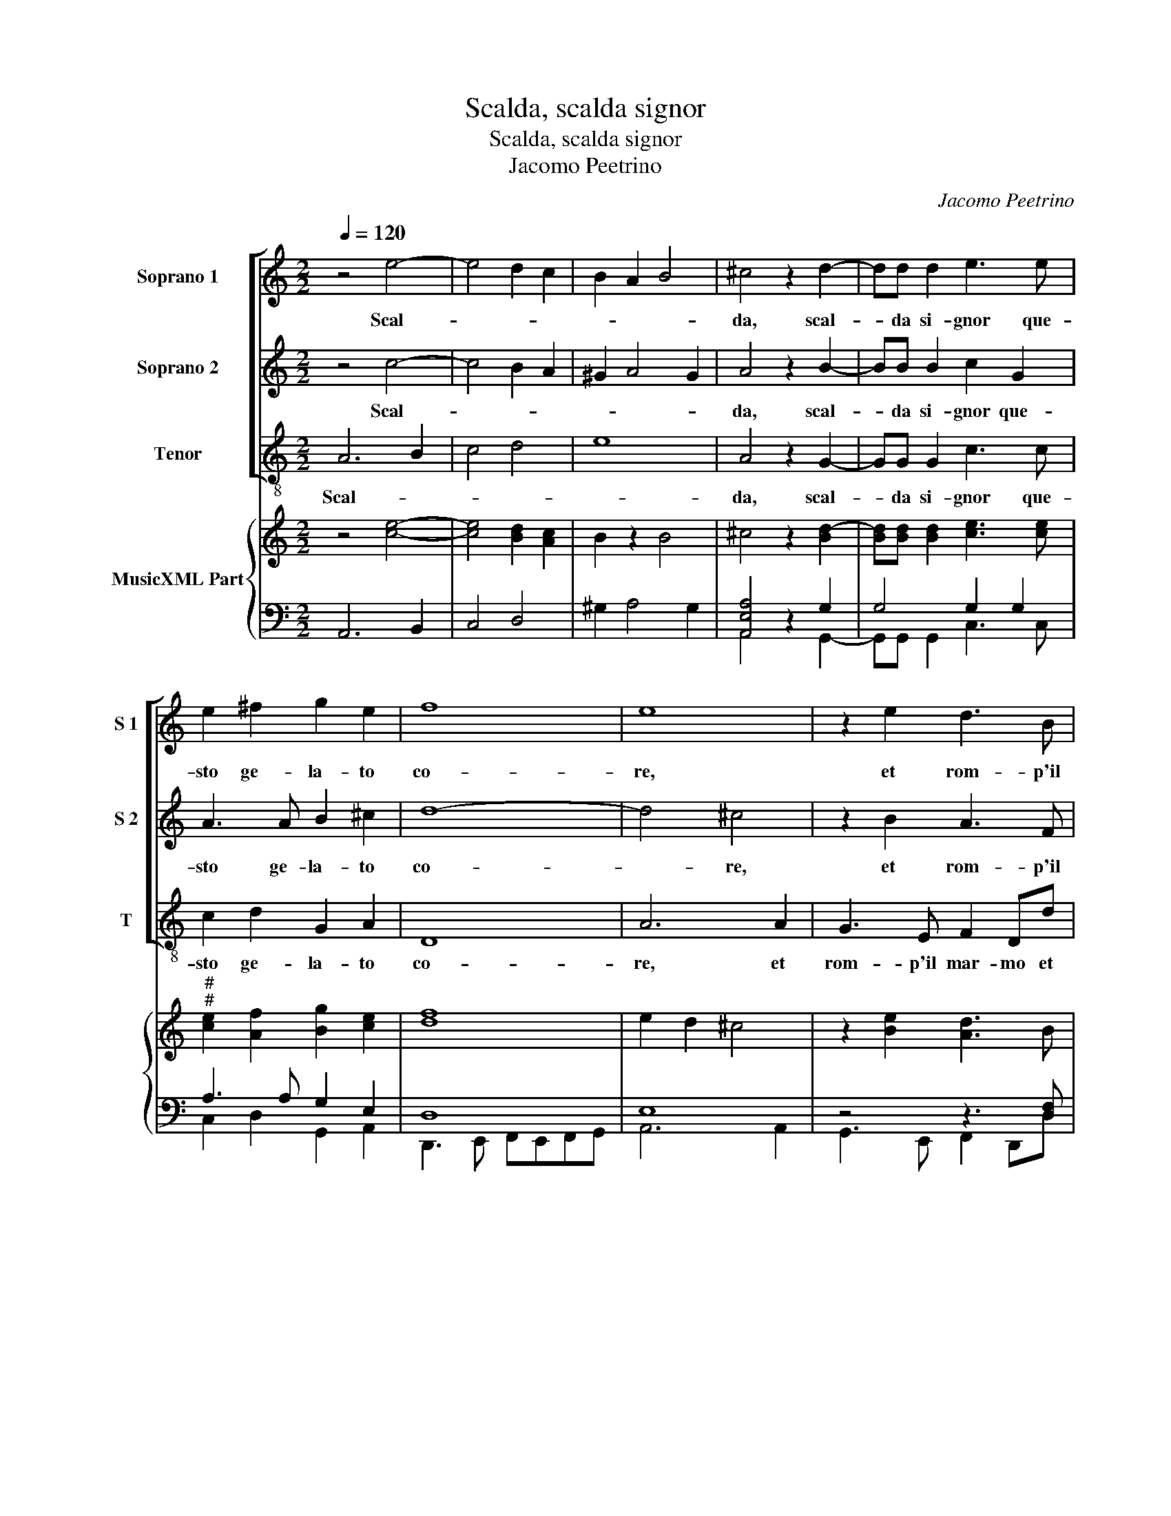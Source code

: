 X:1
T:Scalda, scalda signor
T:Scalda, scalda signor
T:Jacomo Peetrino
C:Jacomo Peetrino
%%score [ 1 2 3 ] { ( 4 7 ) | ( 5 6 ) }
L:1/8
Q:1/4=120
M:2/2
K:C
V:1 treble nm="Soprano 1" snm="S 1"
V:2 treble nm="Soprano 2" snm="S 2"
V:3 treble-8 nm="Tenor" snm="T"
V:4 treble nm="MusicXML Part"
V:7 treble 
V:5 bass 
V:6 bass 
V:1
 z4 e4- | e4 d2 c2 | B2 A2 B4 | ^c4 z2 d2- | dd d2 e3 e | e2 ^f2 g2 e2 | f8 | e8 | z2 e2 d3 B | %9
w: Scal-|||da, scal-|* da si- gnor que-|sto ge- la- to|co-|re,|et rom- p'il|
 c2 A2 z2 e2- | e2 f2 e4 | ^c2 e3 dcB | A2 d4 ^c2 |[M:2/4] d4 :: z2 A2 |[M:2/2] ^c2 d2 e2 c2 | %16
w: mar- mo che|_ lo cin-|ge'in- du- * * *||ra.|Tal,|ch'oi ri- co- va|
 d3 d d2 f2 | e2 e2 z2 e2- | e2 B3 B c2 | A2 A3 AAA | B4 B4 | z4 e4 | f3 e d2 ^c2 | d2 e2 f2 f2 | %24
w: la tua'im- a- gin|pu- ra, tal-|_ ch'oi ri- co-|va la tua'im- a- gin|pu- ra|et|n'ar- da tut- to'in|ca- ri ta'et A-|
 e2 g3 f ed | cd e3 d dc/B/ | ^c2 d4 c2 |[M:2/4] d4 :| %28
w: mo- * * * *|||re.|
V:2
 z4 c4- | c4 B2 A2 | ^G2 A4 G2 | A4 z2 B2- | BB B2 c2 G2 | A3 A B2 ^c2 | d8- | d4 ^c4 | %8
w: Scal-|||da, scal-|* da si- gnor que-|sto ge- la- to|co-|* re,|
 z2 B2 A3 F | G2 E2 z2 G2 | A2 c3 c B2 | E2 A4 G2 | F4 E4 |[M:2/4] D4 :: z2 ^F2 | %15
w: et rom- p'il|mar- mo che|lo cin- ge'in- du-|||ra.|Tal,|
[M:2/2] A2 G2 G2 A2 | B3 B A2 d2 | ^c2 c2 z2 A2 | E2 ^F2 G3 A | F3 F F2 A2 | ^G4 G4 | z4 B4 | %22
w: ch'oi ri- co- va|la tua'im- a- gin|pu- ra, tal|ch'oi ri- co- va|la tua'im- a- gin|pu- ra|et|
 c3 B A2 G2 | A2 A2 A2 d2 | c2 BA G2 A2- | AF G3 F FE/D/ | E2 D2 E4 |[M:2/4] D4 :| %28
w: n'ar- da tut- to'in|ca- ri- ta'et A-|mo- * * * *|||re.|
V:3
 A6 B2 | c4 d4 | e8 | A4 z2 G2- | GG G2 c3 c | c2 d2 G2 A2 | D8 | A6 A2 | G3 E F2 Dd | c3 A B2 c2 | %10
w: Scal- *|||da, scal-|* da si- gnor que-|sto ge- la- to|co-|re, et|rom- p'il mar- mo et|rom- p'il mar- mo|
 A6 ^G2 | A4 E4 | F3 G A4 |[M:2/4] D4 :: z2 d2 |[M:2/2] A2 B2 c2 A2 | G3 G F2 D2 | A2 A2 z2 A2 | %18
w: che lo|cin- ge'in-|du- * *|ra.|Tal,|ch'oi ri- co- va|la tua'im- a- gin|pu- ra, tal|
"^-natural" ^c2 d2 e2 c2 | d3 d d2 f2 | e4 e4 | z4 E4 | A3 G F2 E2 | D2 ^C2 EFGA | A2 G2 c3 B | %25
w: ch'oi ri- co- va|la tua'im- a- gin|pu- ra|et|n'ar- da tut- to'in|ca- ri- ta _ _ _|et A mo- *|
 A2 G2 _B4 | A8 |[M:2/4] D4 :| %28
w: ||re.|
V:4
 z4 [ce]4- | [ce]4 [Bd]2 [Ac]2 | B2 z2 B4 | ^c4 z2 [Bd-]2 | [Bd][Bd] [Bd]2 [ce]3 [ce] | %5
"^#""^#" [ce]2 [Af]2 [Bg]2 [ce]2 | [df]8 | e2 d2 ^c4 | z2 [Be]2 [Ad]3 B | c2 A2 z2 [ce]2- | %10
 [ce]2 f2 e4 | z2 e3 d=cB | A2 d4 ^c2 |[M:2/4] d4 :: z2 A2 |[M:2/2] ^c2 d2 e2 c2 | d3 d d2 f2 | %17
 e2 e2 z2 e2- | e2 B3 B c2 | A2 A3 A AA | B4 B4 | z4 e4 | f3 e d2 ^c2 | d2 e2 f2 f2 | e2 g3 f ed | %25
"^#" cd e3 d dc/B/ | ^c2 d4 c2 |[M:2/4] d4 :| %28
V:5
 A,,6 B,,2 | C,4 D,4 | ^G,2 A,4 G,2 | [A,,E,A,]4 z2 G,2 | G,4 G,2 G,2 | A,3 A, G,2 E,2 | D,8 | %7
 E,8 | z4 z3 [D,F,] | G,2 E,2 G,2 G,2 | A,4 E,4 | [A,,E,]4 E,4 | z4 [A,,E,A,]4 |[M:2/4] [D,,D,]4 :: %14
 z2 [D,^F,]2 |[M:2/2] A,2 G,2 G,2 A,2 | D,2 D,2 D,2 D,2 | E,2 E,2 z2 A,2 | E,2 ^F,2 G,3 A, | %19
 F,3 F, F,2 F,2 | ^G,4 G,4 | z4 E,,4 | A,,3 G,, F,,2 E,,2 | D,,2 C,,2 D,,E,,F,,G,, | %24
 A,,2 G,,2 [C,G,]2 A,2- | A,F, G,3 F, F,E,/D,/ | [A,,E,A,]8 |[M:2/4] [D,,D,]4 :| %28
V:6
 x8 | x8 | x8 | A,,4 z2 G,,2- | G,,G,, G,,2 C,3 C, | C,2 D,2 G,,2 A,,2 | D,,3 E,, F,,E,,F,,G,, | %7
 A,,6 A,,2 | G,,3 E,, F,,2 D,,D, | C,3 A,, B,,2 C,2 | A,,6 ^G,,2 | A,,4 E,,4 | F,,3 G,, z4 | %13
[M:2/4] x4 :: x4 |[M:2/2] A,,2 B,,2 C,2 A,,2 | G,,3 G,, F,,2 D,,2 | A,,2 A,,2 z2 A,,2 | %18
 ^C,2 D,2 E,2 C,2 | D,3 D, D,2 F,2 | E,4 E,4 | x8 | x8 | x8 | x8 | A,,2 G,,2 _B,,4 | x8 | %27
[M:2/4] x4 :| %28
V:7
 x8 | x8 | x8 | x8 | x8 | x8 | x8 | x8 | x8 | x8 | c2 c3 c B2 | ^c2 A2 A2 G2 | F2 F2 z4 | %13
[M:2/4] ^F4 :: x4 |[M:2/2] x8 | B3 B A2 d2 | ^c2 c2 z4 | x8 | x8 | x8 | z4 B4 | c3 B A2 G2 | %23
 [FA]2 A2 A2 d2 | c3 c/B/ z4 | x8 | x8 |[M:2/4] [^FA]4 :| %28


